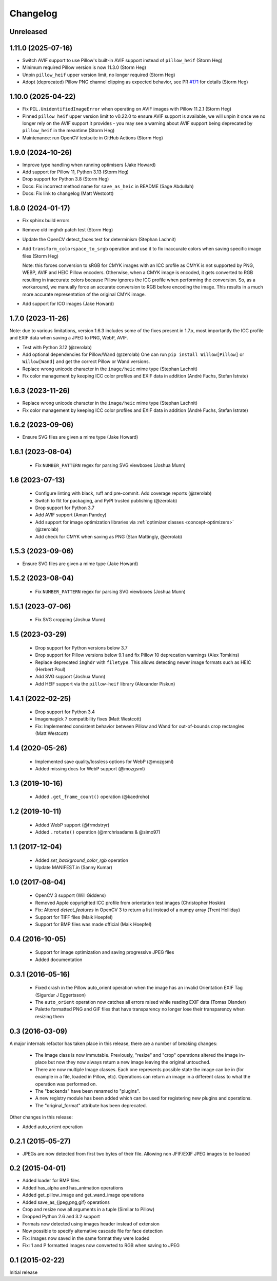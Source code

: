 Changelog
=========

Unreleased
----------

1.11.0 (2025-07-16)
-------------------

- Switch AVIF support to use Pillow's built-in AVIF support instead of ``pillow_heif`` (Storm Heg)
- Minimum required Pillow version is now 11.3.0 (Storm Heg)
- Unpin ``pillow_heif`` upper version limit, no longer required (Storm Heg)
- Adopt (deprecated) Pillow PNG channel clipping as expected behavior, see PR `#171 <https://github.com/wagtail/Willow/pull/171>`_ for details (Storm Heg)

1.10.0 (2025-04-22)
-------------------

- Fix ``PIL.UnidentifiedImageError`` when operating on AVIF images with Pillow 11.2.1 (Storm Heg)
- Pinned ``pillow_heif`` upper version limit to v0.22.0 to ensure AVIF support is available, we will unpin it once we no longer rely on the AVIF support it provides - you may see a warning about AVIF support being deprecated by ``pillow_heif`` in the meantime (Storm Heg)
- Maintenance: run OpenCV testsuite in GitHub Actions (Storm Heg)

1.9.0 (2024-10-26)
------------------

- Improve type handling when running optimisers (Jake Howard)
- Add support for Pillow 11, Python 3.13 (Storm Heg)
- Drop support for Python 3.8 (Storm Heg)
- Docs: Fix incorrect method name for ``save_as_heic`` in README (Sage Abdullah)
- Docs: Fix link to changelog (Matt Westcott)

1.8.0 (2024-01-17)
------------------

- Fix sphinx build errors
- Remove old imghdr patch test (Storm Heg)
- Update the OpenCV detect_faces test for determinism (Stephan Lachnit)
- Add ``transform_colorspace_to_srgb`` operation and use it to fix inaccurate colors when saving specific image files (Storm Heg)

  Note: this forces conversion to sRGB for CMYK images with an ICC profile as CMYK is not supported by PNG, WEBP, AVIF and HEIC Pillow encoders.
  Otherwise, when a CMYK image is encoded, it gets converted to RGB resulting in inaccurate colors because Pillow ignores the ICC profile when performing the conversion.
  So, as a workaround, we manually force an accurate conversion to RGB before encoding the image. This results in a much more accurate representation of the original CMYK image.
- Add support for ICO images (Jake Howard)

1.7.0 (2023-11-26)
------------------

Note: due to various limitations, version 1.6.3 includes some of the fixes present in 1.7.x, most importantly the
ICC profile and EXIF data when saving a JPEG to PNG, WebP, AVIF.

- Test with Python 3.12 (@zerolab)
- Add optional dependencies for Pillow/Wand (@zerolab)
  One can run ``pip install Willow[Pillow]`` or ``Willow[Wand]`` and get the correct Pillow or Wand versions.
- Replace wrong unicode character in the ``image/heic`` mime type (Stephan Lachnit)
- Fix color management by keeping ICC color profiles and EXIF data in addition (André Fuchs, Stefan Istrate)

1.6.3 (2023-11-26)
------------------

- Replace wrong unicode character in the ``image/heic`` mime type (Stephan Lachnit)
- Fix color management by keeping ICC color profiles and EXIF data in addition (André Fuchs, Stefan Istrate)

1.6.2 (2023-09-06)
------------------

- Ensure SVG files are given a mime type (Jake Howard)


1.6.1 (2023-08-04)
------------------

 - Fix ``NUMBER_PATTERN`` regex for parsing SVG viewboxes (Joshua Munn)


1.6 (2023-07-13)
----------------

 - Configure linting with black, ruff and pre-commit. Add coverage reports (@zerolab)
 - Switch to flit for packaging, and PyPI trusted publishing (@zerolab)
 - Drop support for Python 3.7
 - Add AVIF support (Aman Pandey)
 - Add support for image optimization libraries via :ref:`optimizer classes <concept-optimizers>` (@zerolab)
 - Add check for CMYK when saving as PNG (Stan Mattingly, @zerolab)


1.5.3 (2023-09-06)
------------------

- Ensure SVG files are given a mime type (Jake Howard)


1.5.2 (2023-08-04)
------------------

 - Fix ``NUMBER_PATTERN`` regex for parsing SVG viewboxes (Joshua Munn)


1.5.1 (2023-07-06)
------------------

 - Fix SVG cropping (Joshua Munn)


1.5 (2023-03-29)
----------------

 - Drop support for Python versions below 3.7
 - Drop support for Pillow versions below 9.1 and fix Pillow 10 deprecation warnings (Alex Tomkins)
 - Replace deprecated ``imghdr`` with ``filetype``. This allows detecting newer image formats such as HEIC (Herbert Poul)
 - Add SVG support (Joshua Munn)
 - Add HEIF support via the ``pillow-heif`` library (Alexander Piskun)


1.4.1 (2022-02-25)
------------------

 - Drop support for Python 3.4
 - Imagemagick 7 compatibility fixes (Matt Westcott)
 - Fix: Implemented consistent behavior between Pillow and Wand for out-of-bounds crop rectangles (Matt Westcott)

1.4 (2020-05-26)
----------------

 - Implemented save quality/lossless options for WebP (@mozgsml)
 - Added missing docs for WebP support (@mozgsml)

1.3 (2019-10-16)
----------------

 - Added ``.get_frame_count()`` operation (@kaedroho)

1.2 (2019-10-11)
----------------

 - Added WebP support (@frmdstryr)
 - Added ``.rotate()`` operation (@mrchrisadams & @simo97)

1.1 (2017-12-04)
----------------

 - Added `set_background_color_rgb` operation
 - Update MANIFEST.in (Sanny Kumar)

1.0 (2017-08-04)
----------------

 - OpenCV 3 support (Will Giddens)
 - Removed Apple copyrighted ICC profile from orientation test images (Christopher Hoskin)
 - Fix: Altered `detect_features` in OpenCV 3 to return a list instead of a numpy array (Trent Holliday)
 - Support for TIFF files (Maik Hoepfel)
 - Support for BMP files was made official (Maik Hoepfel)

0.4 (2016-10-05)
----------------

 - Support for image optimization and saving progressive JPEG files
 - Added documentation

0.3.1 (2016-05-16)
------------------

 - Fixed crash in the Pillow auto_orient operation when the image has an invalid Orientation EXIF Tag (Sigurdur J Eggertsson)
 - The ``auto_orient`` operation now catches all errors raised while reading EXIF data (Tomas Olander)
 - Palette formatted PNG and GIF files that have transparency no longer lose their transparency when resizing them

0.3 (2016-03-09)
----------------

A major internals refactor has taken place in this release, there are a number of breaking changes:

 - The Image class is now immutable. Previously, "resize" and "crop" operations altered the image in-place but now they now always return a new image leaving the original untouched.
 - There are now multiple Image classes. Each one represents possible state the image can be in (for example in a file, loaded in Pillow, etc). Operations can return an image in a different class to what the operation was performed on.
 - The "backends" have been renamed to "plugins".
 - A new registry module has been added which can be used for registering new plugins and operations.
 - The "original_format" attribute has been deprecated.

Other changes in this release:

- Added auto_orient operation

0.2.1 (2015-05-27)
------------------

- JPEGs are now detected from first two bytes of their file. Allowing non JFIF/EXIF JPEG images to be loaded

0.2 (2015-04-01)
----------------

- Added loader for BMP files
- Added has_alpha and has_animation operations
- Added get_pillow_image and get_wand_image operations
- Added save_as_{jpeg,png,gif} operations
- Crop and resize now all arguments in a tuple (Similar to Pillow)
- Dropped Python 2.6 and 3.2 support
- Formats now detected using images header instead of extension
- Now possible to specify alternative cascade file for face detection
- Fix: Images now saved in the same format they were loaded
- Fix: 1 and P formatted images now converted to RGB when saving to JPEG

0.1 (2015-02-22)
----------------

Initial release
